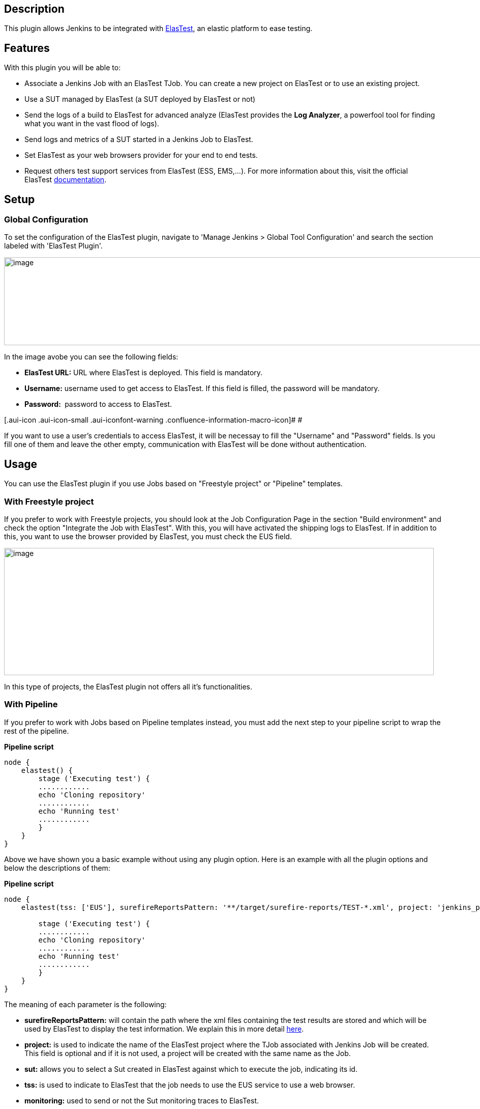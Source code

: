 [[ElasTestPlugin-Description]]
== Description

This plugin allows Jenkins to be integrated with
http://elastest.io/[ElasTest], an elastic platform to ease testing.

[[ElasTestPlugin-Features]]
== Features

With this plugin you will be able to:

* Associate a Jenkins Job with an ElasTest TJob. You can create a new
project on ElasTest or to use an existing project.
* Use a SUT managed by ElasTest (a SUT deployed by ElasTest or not)
* Send the logs of a build to ElasTest for advanced analyze (ElasTest
provides the *Log Analyzer*, a powerfool tool for finding what you want
in the vast flood of logs).
* Send logs and metrics of a SUT started in a Jenkins Job to ElasTest.
* Set ElasTest as your web browsers provider for your end to end tests.
* Request others test support services from ElasTest (ESS, EMS,...). For
more information about this, visit the official
ElasTest https://elastest.io/docs/jenkins/[documentation].

[[ElasTestPlugin-Setup]]
== Setup

[[ElasTestPlugin-GlobalConfiguration]]
=== Global Configuration

To set the configuration of the ElasTest plugin, navigate to 'Manage
Jenkins > Global Tool Configuration' and search the section labeled with
'ElasTest Plugin'.

[.confluence-embedded-file-wrapper .confluence-embedded-manual-size]#image:docs/images/plugin_configuration.jpg[image,width=1124,height=173]#

In the image avobe you can see the following fields:

* *ElasTest URL:* URL where ElasTest is deployed. This field is
mandatory.
* *Username:* username used to get access to ElasTest. If this field is
filled, the password will be mandatory.
* *Password: * password to access to ElasTest.

[.aui-icon .aui-icon-small .aui-iconfont-warning .confluence-information-macro-icon]#
#

If you want to use a user's credentials to access ElasTest, it will be
necessay to fill the "Username" and "Password" fields. Is you fill one
of them and leave the other empty, communication with ElasTest will be
done without authentication.

[[ElasTestPlugin-Usage]]
== Usage

You can use the ElasTest plugin if you use Jobs based on "Freestyle
project" or "Pipeline" templates.

[[ElasTestPlugin-WithFreestyleproject]]
=== With Freestyle project

If you prefer to work with Freestyle projects, you should look at the
Job Configuration Page in the section "Build environment" and check the
option "Integrate the Job with ElasTest". With this, you will have
activated the shipping logs to ElasTest. If in addition to this, you
want to use the browser provided by ElasTest, you must check the EUS
field.

[.confluence-embedded-file-wrapper .confluence-embedded-manual-size]#image:docs/images/freestyle_config.jpg[image,width=845,height=250]#

In this type of projects, the ElasTest plugin not offers all it's
functionalities.

[[ElasTestPlugin-WithPipeline]]
=== With Pipeline

If you prefer to work with Jobs based on Pipeline templates instead, you
must add the next step to your pipeline script to wrap the rest of the
pipeline.

*Pipeline script*

[source,syntaxhighlighter-pre]
----
node {
    elastest() {
        stage ('Executing test') {
        ............
        echo 'Cloning repository'
        ............
        echo 'Running test'
        ............
        }
    }
}
----

Above we have shown you a basic example without using any plugin option.
Here is an example with all the plugin options and below the
descriptions of them:

*Pipeline script*

[source,syntaxhighlighter-pre]
----
node {
    elastest(tss: ['EUS'], surefireReportsPattern: '**/target/surefire-reports/TEST-*.xml', project: 'jenkins_project', sut: 5, monitoring: true, sutParams: ['PARAM_NAME': 'value']) {

        stage ('Executing test') {
        ............
        echo 'Cloning repository'
        ............
        echo 'Running test'
        ............        
        }
    }
}
----

The meaning of each parameter is the following:

* *surefireReportsPattern:* will contain the path where the xml files
containing the test results are stored and which will be used by
ElasTest to display the test information. We explain this in more
detail https://elastest.io/docs/testing/unit#xmlAndtestResultsPath[here].
* *project:* is used to indicate the name of the ElasTest project where
the TJob associated with Jenkins Job will be created. This field is
optional and if it is not used, a project will be created with the same
name as the Job.
* *sut:* allows you to select a Sut created in ElasTest against which to
execute the job, indicating its id.
* *tss:* is used to indicate to ElasTest that the job needs to use the
EUS service to use a web browser.
* *monitoring:* used to send or not the Sut monitoring traces to
ElasTest.
* *sutParams:* used to send parameters to a SUT on ElasTest.

[[ElasTestPlugin-Advanceddocumentation]]
=== Advanced documentation

If you want to see some advance examples and more complete
documentation, visit the official ElasTest
https://elastest.io/docs/jenkins/[documentation].

[[ElasTestPlugin-ChangeLog]]
== Change Log

[[ElasTestPlugin-Version1.1.0(Apr29,2019)]]
=== Version 1.1.0 (Apr 29, 2019)

* Now as many executions of a TJob are saved in ElasTest as indicated in
the "Max # of builds to keep" field of Jenkins Job.
* Send date with the build logs to ElasTest
* Compatible with ElasTest 1.5.0

[[ElasTestPlugin-Version1.0.1(Feb28,2019)]]
=== Version 1.0.1 (Feb 28, 2019)

* Fix some issues
* Update REST client
* Compatible with ElasTest 1.0.2

[[ElasTestPlugin-Version1.0.0(Feb12,2019)]]
=== Version 1.0.0 (Feb 12, 2019)

* Request for any TSS provided by ElasTest
* Send metrics and logs of a SUT started from Jenkins to ElasTest
* Use the ElasTest plugin on Jenkins's slaves
* Associate the Job with a existing project/TJob on ElasTest
* Use a SUT managed by ElasTest
* Send params to be used by a SUT on ElasTest
* Fix several issues

[[ElasTestPlugin-Version0.10(July23,2018)]]
=== Version 0.10 (July 23, 2018)

* Now you can send the surefire test reports from Jenkins to ElasTest

[[ElasTestPlugin-Version0.9.1(May09,2018)]]
=== Version 0.9.1 (May 09, 2018)

* First release
* Send the build logs to ElasTest
* Set ElasTest as your web browsers provider
